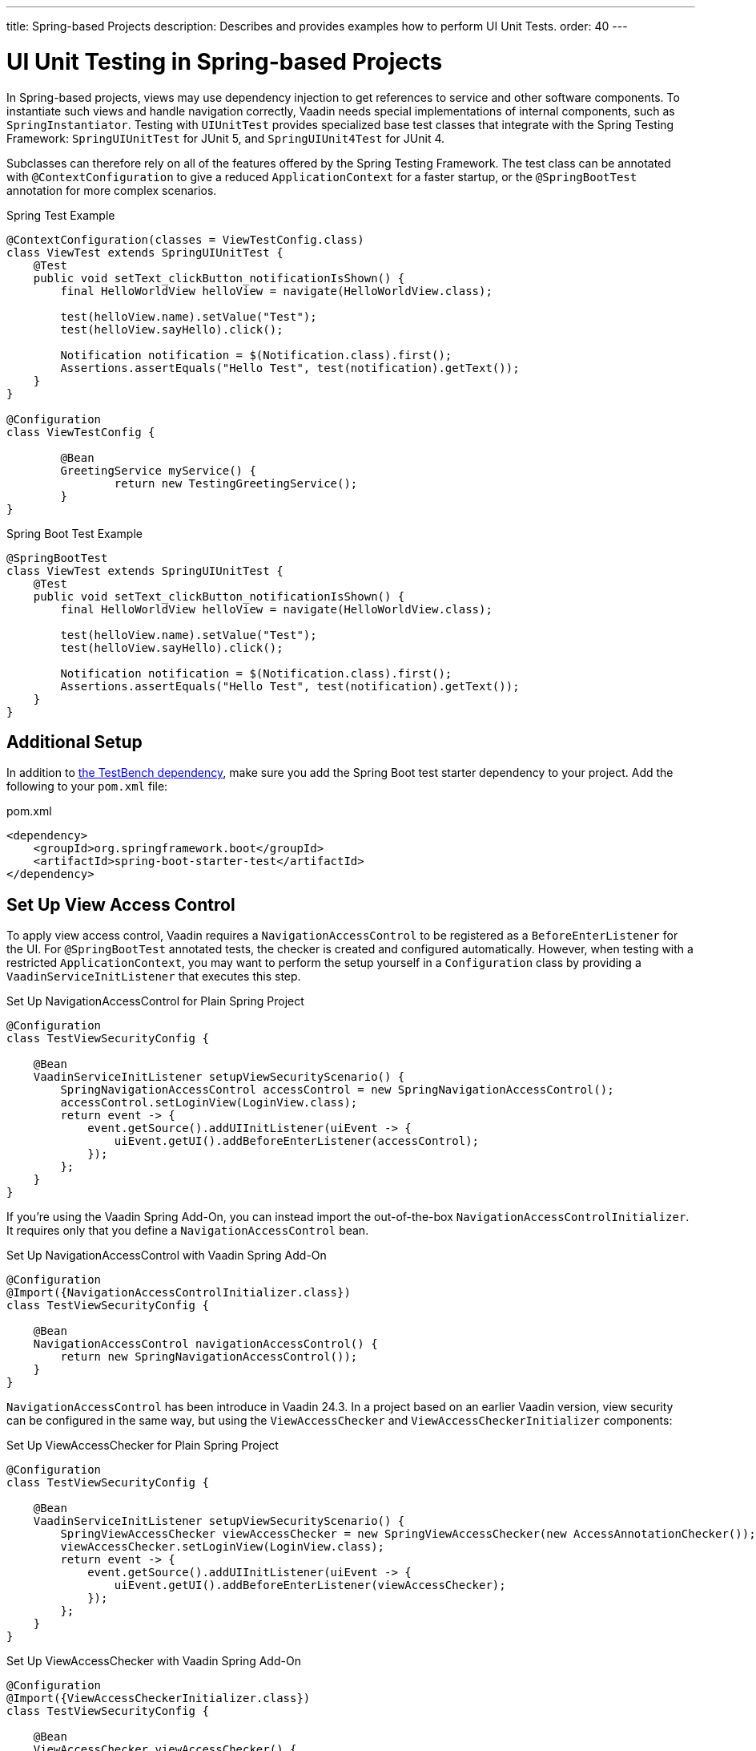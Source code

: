 ---
title: Spring-based Projects
description: Describes and provides examples how to perform UI Unit Tests.
order: 40
---


= UI Unit Testing in Spring-based Projects

In Spring-based projects, views may use dependency injection to get references to service and other software components. To instantiate such views and handle navigation correctly, Vaadin needs special implementations of internal components, such as [classname]`SpringInstantiator`. Testing with [classname]`UIUnitTest` provides specialized base test classes that integrate with the Spring Testing Framework: [classname]`SpringUIUnitTest` for JUnit 5, and [classname]`SpringUIUnit4Test` for JUnit 4.

Subclasses can therefore rely on all of the features offered by the Spring Testing Framework. The test class can be annotated with [annotationname]`@ContextConfiguration` to give a reduced [classname]`ApplicationContext` for a faster startup, or the [annotationname]`@SpringBootTest` annotation for more complex scenarios.

.Spring Test Example
[source,java]
----
@ContextConfiguration(classes = ViewTestConfig.class)
class ViewTest extends SpringUIUnitTest {
    @Test
    public void setText_clickButton_notificationIsShown() {
        final HelloWorldView helloView = navigate(HelloWorldView.class);

        test(helloView.name).setValue("Test");
        test(helloView.sayHello).click();

        Notification notification = $(Notification.class).first();
        Assertions.assertEquals("Hello Test", test(notification).getText());
    }
}

@Configuration
class ViewTestConfig {

        @Bean
        GreetingService myService() {
                return new TestingGreetingService();
        }
}
----

.Spring Boot Test Example
[source,java]
----
@SpringBootTest
class ViewTest extends SpringUIUnitTest {
    @Test
    public void setText_clickButton_notificationIsShown() {
        final HelloWorldView helloView = navigate(HelloWorldView.class);

        test(helloView.name).setValue("Test");
        test(helloView.sayHello).click();

        Notification notification = $(Notification.class).first();
        Assertions.assertEquals("Hello Test", test(notification).getText());
    }
}
----


== Additional Setup

In addition to <<getting-started#,the TestBench dependency>>, make sure you add the Spring Boot test starter dependency to your project. Add the following to your [filename]`pom.xml` file:

.pom.xml
[source,xml]
----
<dependency>
    <groupId>org.springframework.boot</groupId>
    <artifactId>spring-boot-starter-test</artifactId>
</dependency>
----


== Set Up View Access Control

To apply view access control, Vaadin requires a [classname]`NavigationAccessControl` to be registered as a [classname]`BeforeEnterListener` for the UI. For [annotationname]`@SpringBootTest` annotated tests, the checker is created and configured automatically. However, when testing with a restricted `ApplicationContext`, you may want to perform the setup yourself in a [classname]`Configuration` class by providing a [classname]`VaadinServiceInitListener` that executes this step.

.Set Up NavigationAccessControl for Plain Spring Project
[source,java]
----
@Configuration
class TestViewSecurityConfig {

    @Bean
    VaadinServiceInitListener setupViewSecurityScenario() {
        SpringNavigationAccessControl accessControl = new SpringNavigationAccessControl();
        accessControl.setLoginView(LoginView.class);
        return event -> {
            event.getSource().addUIInitListener(uiEvent -> {
                uiEvent.getUI().addBeforeEnterListener(accessControl);
            });
        };
    }
}
----

If you're using the Vaadin Spring Add-On, you can instead import the out-of-the-box [classname]`NavigationAccessControlInitializer`. It requires only that you define a [classname]`NavigationAccessControl` bean.

.Set Up NavigationAccessControl with Vaadin Spring Add-On
[source,java]
----
@Configuration
@Import({NavigationAccessControlInitializer.class})
class TestViewSecurityConfig {

    @Bean
    NavigationAccessControl navigationAccessControl() {
        return new SpringNavigationAccessControl());
    }
}
----

[classname]`NavigationAccessControl` has been introduce in Vaadin 24.3. In a project based on an earlier Vaadin version, view security can be configured in the same way, but using the [classname]`ViewAccessChecker` and  [classname]`ViewAccessCheckerInitializer` components:

.Set Up ViewAccessChecker for Plain Spring Project
[source,java]
----
@Configuration
class TestViewSecurityConfig {

    @Bean
    VaadinServiceInitListener setupViewSecurityScenario() {
        SpringViewAccessChecker viewAccessChecker = new SpringViewAccessChecker(new AccessAnnotationChecker());
        viewAccessChecker.setLoginView(LoginView.class);
        return event -> {
            event.getSource().addUIInitListener(uiEvent -> {
                uiEvent.getUI().addBeforeEnterListener(viewAccessChecker);
            });
        };
    }
}
----

.Set Up ViewAccessChecker with Vaadin Spring Add-On
[source,java]
----
@Configuration
@Import({ViewAccessCheckerInitializer.class})
class TestViewSecurityConfig {

    @Bean
    ViewAccessChecker viewAccessChecker() {
        return new SpringViewAccessChecker(new AccessAnnotationChecker());
    }
}
----


== Testing with Spring Security

Vaadin comes with built-in security helpers that enable the annotation-based view access control mechanism, which integrates well with Spring Security. When using [classname]`SpringUIUnitTest`, if Spring Security is present on the classpath, the mock environment is instructed to fetch authentication details from Spring [classname]`SecurityContextHolder`.


With this support, you can use Spring Security test annotations -- such as [annotationname]`@WithMockUser`, [annotationname]`@WithAnonymousUser`, or [annotationname]`@WithUserDetails` -- to simulate different authentication scenarios with test method granularity. More information is available on the https://docs.spring.io/spring-security/reference/servlet/test/method.html#test-method-withmockuser[Spring Security documentation] site. Authentication details are available before creating the UI instance and navigating to the default route. This way redirects to the login view aren't performed when simulating logged-in users. In the same way, custom redirect logic for authenticated users works as expected.

To use Spring Security test annotations, first make sure the dependency is added to the project.

[source,xml]
----
<dependency>
        <groupId>org.springframework.security</groupId>
        <artifactId>spring-security-test</artifactId>
        <scope>test</scope>
</dependency>
----

Then extend [classname]`SpringUIUnitTest` and annotate test methods to set up an authentication scenario. For the simplest use cases, use [annotationname]`@WithMockUser` or [annotationname]`@WithAnonymousUser`, providing the username and roles that should be granted.

.Tests with Mock Users
[source,java]
----
@SpringBootTest
public class ViewSecurityTest extends SpringUIUnitTest {

    @Test
    @WithAnonymousUser
    void anonymousUser_protectedView_redirectToLogin() {
        navigate("protected", LoginView.class);
    }

    @Test
    @WithAnonymousUser
    void anonymousUser_publicView_signInLinkPresent() {
        // public view is default page
        Assertions.assertInstanceOf(PublicView.class, getCurrentView());

        Anchor anchor = $(Anchor.class).withText("Sign in").first();
        Assertions.assertTrue(
                test(anchor).isUsable(),
                "Sign in link should be available for anonymous user");
    }

    @Test
    @WithMockUser(username = "admin", roles = "ADMIN")
    void adminUser_adminView_viewShown() {
        navigate(AdminRoleView.class);

        Assertions.assertTrue(
                $(Avatar.class).first().isVisible(),
                "Avatar should be visible for logged users");
    }
}
----

When custom User objects or complex grant rules should be used, provide a custom [classname]`UserDetailsService` and annotate the test method with [annotationname]`@WithUserDetails`.

.Tests with Mock UserDetailsService
[source,java]
----
@ContextConfiguration(classes = SecurityTestConfig.class)
class SpringUnitSecurityTest extends SpringUIUnitTest {

    @Test
    @WithUserDetails("admin")
    void superuser_adminView_viewShown() {
        navigate(AdminRoleView.class);

        Assertions.assertTrue(
                $(Avatar.class).first().isVisible(),
                "Avatar should be visible for logged users");
    }

    @Test
    @WithUserDetails
    void user_adminView_accessDenied() {
        RouteNotFoundError errorView = navigate("admin-role",
                RouteNotFoundError.class);
        Assertions.assertTrue(
                errorView.getElement().getChild(0).getOuterHTML()
                        .contains("Reason: Access denied"),
                "Admin view should be accessible only by users with ADMIN role");
    }


}

@Configuration
class SecurityTestConfig {

    @Bean
    UserDetailsService mockUserDetailsService() {

        return new UserDetailsService() {
            @Override
            public UserDetails loadUserByUsername(String username)
                    throws UsernameNotFoundException {
                if ("user".equals(username)) {
                    return new User(username, UUID.randomUUID().toString(),
                            List.of(
                                new SimpleGrantedAuthority("ROLE_DEV"),
                                new SimpleGrantedAuthority("ROLE_USER")
                        ));
                }
                if ("admin".equals(username)) {
                    return new User(username, UUID.randomUUID().toString(),
                            List.of(
                                new SimpleGrantedAuthority("ROLE_SUPERUSER"),
                                new SimpleGrantedAuthority("ROLE_ADMIN")
                        ));
                }
                throw new UsernameNotFoundException(
                        "User " + username + " not exists");
            }
        };
    }
}
----


[discussion-id]`D68CAC9E-6131-45C9-84E6-6D1CA1E44E81`
